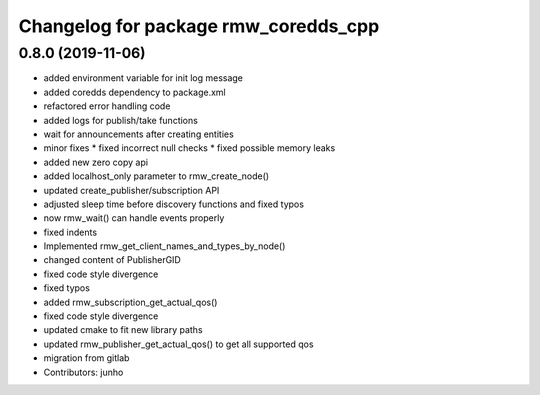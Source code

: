 ^^^^^^^^^^^^^^^^^^^^^^^^^^^^^^^^^^^^^
Changelog for package rmw_coredds_cpp
^^^^^^^^^^^^^^^^^^^^^^^^^^^^^^^^^^^^^

0.8.0 (2019-11-06)
------------------
* added environment variable for init log message
* added coredds dependency to package.xml
* refactored error handling code
* added logs for publish/take functions
* wait for announcements after creating entities
* minor fixes
  * fixed incorrect null checks
  * fixed possible memory leaks
* added new zero copy api
* added localhost_only parameter to rmw_create_node()
* updated create_publisher/subscription API
* adjusted sleep time before discovery functions and fixed typos
* now rmw_wait() can handle events properly
* fixed indents
* Implemented rmw_get_client_names_and_types_by_node()
* changed content of PublisherGID
* fixed code style divergence
* fixed typos
* added rmw_subscription_get_actual_qos()
* fixed code style divergence
* updated cmake to fit new library paths
* updated rmw_publisher_get_actual_qos() to get all supported qos
* migration from gitlab
* Contributors: junho
